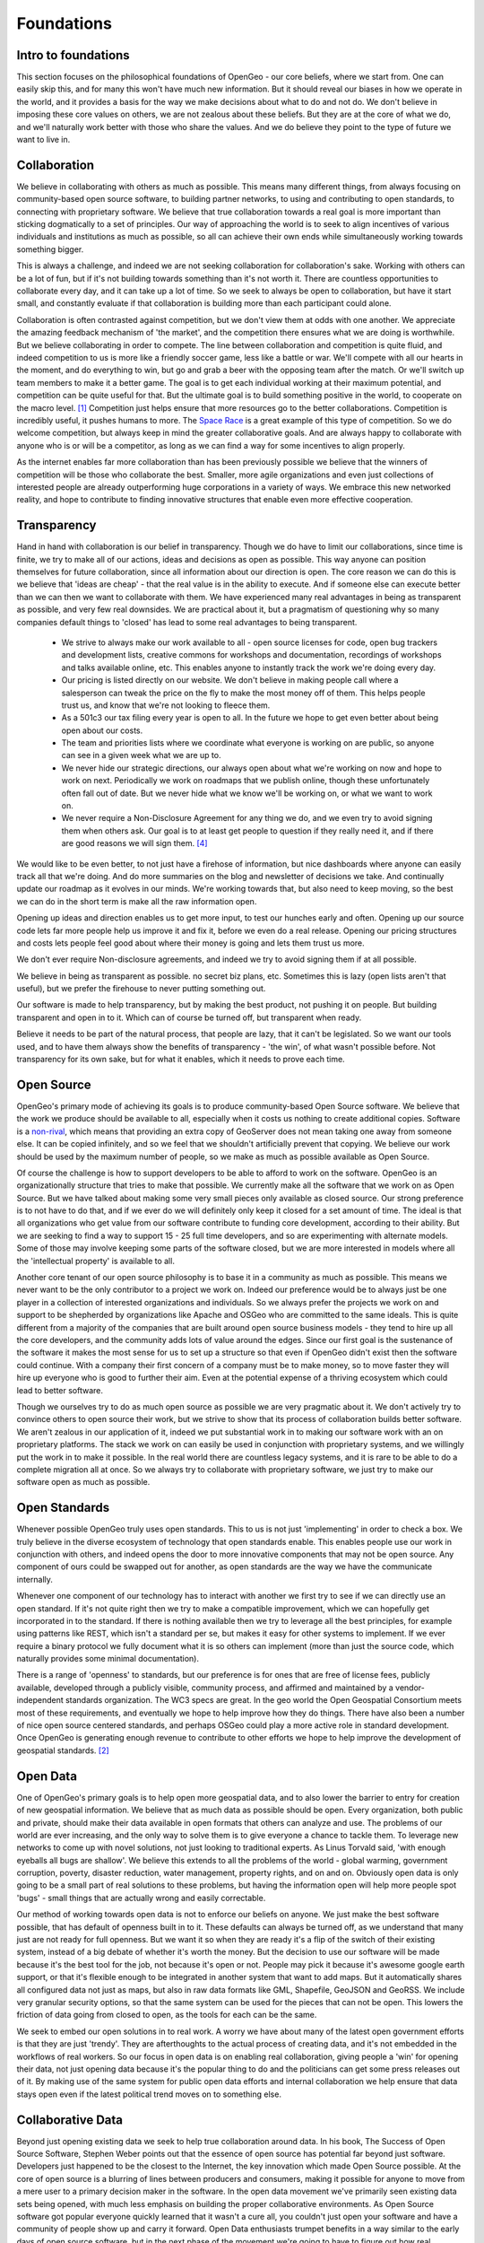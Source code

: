.. _foundations:

Foundations
============

Intro to foundations
--------------------

This section focuses on the philosophical foundations of OpenGeo - our core beliefs, where we start from.  One can easily skip this, and for many this won't have much new information.  But it should reveal our biases in how we operate in the world, and it provides a basis for the way we make decisions about what to do and not do.  We don't believe in imposing these core values on others, we are not zealous about these beliefs.  But they are at the core of what we do, and we'll naturally work better with those who share the values.  And we do believe they point to the type of future we want to live in.  


Collaboration
--------------

We believe in collaborating with others as much as possible.  This means many different things, from always focusing on community-based open source software, to building partner networks, to using and contributing to open standards, to connecting with proprietary software.  We believe that true collaboration towards a real goal is more important than sticking dogmatically to a set of principles.  Our way of approaching the world is to seek to align incentives of various individuals and institutions as much as possible, so all can achieve their own ends while simultaneously working towards something bigger.  

This is always a challenge, and indeed we are not seeking collaboration for collaboration's sake.  Working with others can be a lot of fun, but if it's not building towards something than it's not worth it.  There are countless opportunities to collaborate every day, and it can take up a lot of time.  So we seek to always be open to collaboration, but have it start small, and constantly evaluate if that collaboration is building more than each participant could alone.  

Collaboration is often contrasted against competition, but we don't view them at odds with one another.  We appreciate the amazing feedback mechanism of 'the market', and the competition there ensures what we are doing is worthwhile.  But we believe collaborating in order to compete.  The line between collaboration and competition is quite fluid, and indeed competition to us is more like a friendly soccer game, less like a battle or war.  We'll compete with all our hearts in the moment, and do everything to win, but go and grab a beer with the opposing team after the match.  Or we'll switch up team members to make it a better game.  The goal is to get each individual working at their maximum potential, and competition can be quite useful for that.  But the ultimate goal is to build something positive in the world, to cooperate on the macro level. [#f1]_  Competition just helps ensure that more resources go to the better collaborations.  Competition is incredibly useful, it pushes humans to more.  The `Space Race <http://en.wikipedia.org/wiki/Space_Race/>`_ is a great example of this type of competition.  So we do welcome competition, but always keep in mind the greater collaborative goals.  And are always happy to collaborate with anyone who is or will be a competitor, as long as we can find a way for some incentives to align properly.  

As the internet enables far more collaboration than has been previously possible we believe that the winners of competition will be those who collaborate the best.  Smaller, more agile organizations and even just collections of interested people are already outperforming huge corporations in a variety of ways.  We embrace this new networked reality, and hope to contribute to finding innovative structures that enable even more effective cooperation.

Transparency
------------

Hand in hand with collaboration is our belief in transparency.  Though we do have to limit our collaborations, since time is finite, we try to make all of our actions, ideas and decisions as open as possible.  This way anyone can position themselves for future collaboration, since all information about our direction is open.  The core reason we can do this is we believe that 'ideas are cheap' - that the real value is in the ability to execute.  And if someone else can execute better than we can then we want to collaborate with them.  We have experienced many real advantages in being as transparent as possible, and very few real downsides.  We are practical about it, but a pragmatism of questioning why so many companies default things to 'closed' has lead to some real advantages to being transparent.  

 * We strive to always make our work available to all - open source licenses for code, open bug trackers and development lists, creative commons for workshops and documentation, recordings of workshops and talks available online, etc.  This enables anyone to instantly track the work we're doing every day.

 * Our pricing is listed directly on our website.  We don't believe in making people call where a salesperson can tweak the price on the fly to make the most money off of them.  This helps people trust us, and know that we're not looking to fleece them.

 * As a 501c3 our tax filing every year is open to all.  In the future we hope to get even better about being open about our costs.

 * The team and priorities lists where we coordinate what everyone is working on are public, so anyone can see in a given week what we are up to.

 * We never hide our strategic directions, our always open about what we're working on now and hope to work on next.  Periodically we work on roadmaps that we publish online, though these unfortunately often fall out of date.  But we never hide what we know we'll be working on, or what we want to work on.

 * We never require a Non-Disclosure Agreement for any thing we do, and we even try to avoid signing them when others ask.  Our goal is to at least get people to question if they really need it, and if there are good reasons we will sign them. [#fnda]_

We would like to be even better, to not just have a firehose of information, but nice dashboards where anyone can easily track all that we're doing.  And do more summaries on the blog and newsletter of decisions we take.  And continually update our roadmap as it evolves in our minds.  We're working towards that, but also need to keep moving, so the best we can do in the short term is make all the raw information open.


Opening up ideas and direction enables us to get more input, to test our hunches early and often.  Opening up our source code lets far more people help us improve it and fix it, before we even do a real release.  Opening our pricing structures and costs lets people feel good about where their money is going and lets them trust us more.  

We don't ever require Non-disclosure agreements, and indeed we try to avoid signing them if at all possible.  

We believe in being as transparent as possible.  no secret biz plans, etc.  Sometimes this is lazy (open lists aren't that useful), but we prefer the firehouse to never putting something out.  

Our software is made to help transparency, but by making the best product, not pushing it on people.  But building transparent and open in to it.  Which can of course be turned off, but transparent when ready.

Believe it needs to be part of the natural process, that people are lazy, that it can't be legislated.  So we want our tools used, and to have them always show the benefits of transparency - 'the win', of what wasn't possible before.  Not transparency for its own sake, but for what it enables, which it needs to prove each time.  



Open Source
-----------

OpenGeo's primary mode of achieving its goals is to produce community-based Open Source software.  We believe that the work we produce should be available to all, especially when it costs us nothing to create additional copies.  Software is a `non-rival <http://en.wikipedia.org/wiki/Rivalry_%28economics%29non-rival>`_, which means that providing an extra copy of GeoServer does not mean taking one away from someone else.  It can be copied infinitely, and so we feel that we shouldn't artificially prevent that copying.  We believe our work should be used by the maximum number of people, so we make as much as possible available as Open Source.

Of course the challenge is how to support developers to be able to afford to work on the software.  OpenGeo is an organizationally structure that tries to make that possible.  We currently make all the software that we work on as Open Source.  But we have talked about making some very small pieces only available as closed source.  Our strong preference is to not have to do that, and if we ever do we will definitely only keep it closed for a set amount of time.  The ideal is that all organizations who get value from our software contribute to funding core development, according to their ability.  But we are seeking to find a way to support 15 - 25 full time developers, and so are experimenting with alternate models.  Some of those may involve keeping some parts of the software closed, but we are more interested in models where all the 'intellectual property' is available to all.  

Another core tenant of our open source philosophy is to base it in a community as much as possible.  This means we never want to be the only contributor to a project we work on.  Indeed our preference would be to always just be one player in a collection of interested organizations and individuals.  So we always prefer the projects we work on and support to be shepherded by organizations like Apache and OSGeo who are committed to the same ideals.  This is quite different from a majority of the companies that are built around open source business models - they tend to hire up all the core developers, and the community adds lots of value around the edges.  Since our first goal is the sustenance of the software it makes the most sense for us to set up a structure so that even if OpenGeo didn't exist then the software could continue.  With a company their first concern of a company must be to make money, so to move faster they will hire up everyone who is good to further their aim.  Even at the potential expense of a thriving ecosystem which could lead to better software.  

Though we ourselves try to do as much open source as possible we are very pragmatic about it.  We don't actively try to convince others to open source their work, but we strive to show that its process of collaboration builds better software.  We aren't zealous in our application of it, indeed we put substantial work in to making our software work with an on proprietary platforms.  The stack we work on can easily be used in conjunction with proprietary systems, and we willingly put the work in to make it possible.  In the real world there are countless legacy systems, and it is rare to be able to do a complete migration all at once.  So we always try to collaborate with proprietary software, we just try to make our software open as much as possible.  


Open Standards
--------------   

Whenever possible OpenGeo truly uses open standards.  This to us is not just 'implementing' in order to check a box.  We truly believe in the diverse ecosystem of technology that open standards enable.  This enables people use our work in conjunction with others, and indeed opens the door to more innovative components that may not be open source.  Any component of ours could be swapped out for another, as open standards are the way we have the communicate internally.

Whenever one component of our technology has to interact with another we first try to see if we can directly use an open standard.  If it's not quite right then we try to make a compatible improvement, which we can hopefully get incorporated in to the standard.  If there is nothing available then we try to leverage all the best principles, for example using patterns like REST, which isn't a standard per se, but makes it easy for other systems to implement.  If we ever require a binary protocol we fully document what it is so others can implement (more than just the source code, which naturally provides some minimal documentation).  

There is a range of 'openness' to standards, but our preference is for ones that are free of license fees, publicly available, developed through a publicly visible, community process, and affirmed and maintained by a vendor-independent standards organization.  The WC3 specs are great.  In the geo world the Open Geospatial Consortium meets most of these requirements, and eventually we hope to help improve how they do things.   There have also been a number of nice open source centered standards, and perhaps OSGeo could play a more active role in standard development.  Once OpenGeo is generating enough revenue to contribute to other efforts we hope to help improve the development of geospatial standards. [#f2]_


Open Data
---------

One of OpenGeo's primary goals is to help open more geospatial data, and to also lower the barrier to entry for creation of new geospatial information.  We believe that as much data as possible should be open.  Every organization, both public and private, should make their data available in open formats that others can analyze and use.  The problems of our world are ever increasing, and the only way to solve them is to give everyone a chance to tackle them.  To leverage new networks to come up with novel solutions, not just looking to traditional experts.  As Linus Torvald said, 'with enough eyeballs all bugs are shallow'.  We believe this extends to all the problems of the world - global warming, government corruption, poverty, disaster reduction, water management, property rights, and on and on.  Obviously open data is only going to be a small part of real solutions to these problems, but having the information open will help more people spot 'bugs' - small things that are actually wrong and easily correctable.  

Our method of working towards open data is not to enforce our beliefs on anyone.  We just make the best software possible, that has default of openness built in to it.  These defaults can always be turned off, as we understand that many just are not ready for full openness.  But we want it so when they are ready it's a flip of the switch of their existing system, instead of a big debate of whether it's worth the money.  But the decision to use our software will be made because it's the best tool for the job, not because it's open or not.  People may pick it because it's awesome google earth support, or that it's flexible enough to be integrated in another system that want to add maps.  But it automatically shares all configured data not just as maps, but also in raw data formats like GML, Shapefile, GeoJSON and GeoRSS.  We include very granular security options, so that the same system can be used for the pieces that can not be open.  This lowers the friction of data going from closed to open, as the tools for each can be the same.

We seek to embed our open solutions in to real work.  A worry we have about many of the latest open government efforts is that they are just 'trendy'.  They are afterthoughts to the actual process of creating data, and it's not embedded in the workflows of real workers.  So our focus in open data is on enabling real collaboration, giving people a 'win' for opening their data, not just opening data because it's the popular thing to do and the politicians can get some press releases out of it.  By making use of the same system for public open data efforts and internal collaboration we help ensure that data stays open even if the latest political trend moves on to something else.  

Collaborative Data
------------------

Beyond just opening existing data we seek to help true collaboration around data.  In his book, The Success of Open Source Software, Stephen Weber points out that the essence of open source has potential far beyond just software.  Developers just happened to be the closest to the Internet, the key innovation which made Open Source possible.  At the core of open source is a blurring of lines between producers and consumers, making it possible for anyone to move from a mere user to a primary decision maker in the software.  In the open data movement we've primarily seen existing data sets being opened, with much less emphasis on building the proper collaborative environments.  As Open Source software got popular everyone quickly learned that it wasn't a cure all, you couldn't just open your software and have a community of people show up and carry it forward.  Open Data enthusiasts trumpet benefits in a way similar to the early days of open source software, but in the next phase of the movement we're going to have to figure out how real collaboration around data can work.  For us that means aligning the incentives of those producing and consuming data, and building openness in to workflows. [#f3]_

OpenGeo seeks to further collaborative geospatial data, to push beyond just opening data, and encourage the creation and maintenance of data sets on a scale that hasn't been possible before.  Geospatial information is definitely at the forefront of collaborative data, with OpenStreetMap and Ushahidi.  Our angle is to build modular tools that enable geospatial collaboration, and support a wide variety of projects that have different communities and technology needs.  We believe geospatial collaboration will end up more like open source than wikipedia.  Which is to say there will be a lot of different communities, with different norms, licenses, technologies and degrees of openness.  The type of collaboration around butterfly parks will be much different from that around emergency roads.  We believe that much of the innovation will be around governance - how you align the incentives of different groups so that they can collaborate.  And how data can flow between some groups with different norms - they may not work together directly but will always be able to overlay and pull data in.  Our focus is on modular tools that can help encourage this innovation, by making a base line set of great tools that can be tweaked and added to.  The proper architectures of participation around geospatial information are a blend of social and technical, and our goal is to advance the technical.  To do so we seek to work with many different collaborative data projects, from amateur and totally bottom up, to internal government ones, to commercial companies.

Our goal is true collaboration, an ecosystem where citizens, government, and companies all collaborate on a public infrastructure of geospatial information, reducing replication in data collection as much as possible.  We focus on geospatial, but we hope that advances we assist in can be applied to all types of data, getting in to legal norms and generic technology.  But we feel it is essential to not just stop with 'open', but push in to collaboration and participation.  Open is not an end in itself, and we seek to help bring about the real advantages of open data that are possible once collaboration around it becomes real.

Beyond money
-----------------------

OpenGeo makes money by competing in the market.  But we never seek the types of returns that would make real investors happy.  The market is essential for giving us feedback on what we are doing, and we believe in finding profitable niches in order to help make the market as a whole more efficient, while also supporting our operations.  But our commitment to our values is greater than our desire to making large amounts of profits, which means the innovations we use to reach that a profitable niche will be open to all.  And thus quite easy for anyone else to replicate - when they can use our source code, read our business strategy and research how we executed it's not hard to follow.  Instead of holding on to our niche for as long as we can instead we will find the next one and pass it off to our partners.  Our partners will be able to ride it longer and likely extract much more than we would, while being able to leverage our brand and core experts.  We'll just have a small percentage of the profits go to us, for the work we actively do and for the brand and we've built.  

Our first goal is to further our mission of open geospatial information, and better tools to make that possible - it's simply not be super profitable.  Sustainability is quite important to further that mission, so we do aim for profits.  But once we make them we'll seek to reinvest to further our mission, and also pursue things that are less likely to make profit (geospatial collaboration to help alleviate poverty instead of to help oil companies find new wells).  Indeed as a 501c3 we are obligated by law to reinvest any revenue made on the market back in to our mission - we simply can't write big checks to our initial funders.  

We believe this focus on creating meaning and doing good in the world instead of making the maximum amount of money possible is a distinct advantage of OpenGeo.  The best people in any profession do what they do because they love it, not because it will make them rich.  Those who are in it to maximize money probably do have something they _really_ want to do, and at some point will give themselves over to that entirely.  We seek to short cut that step of working really hard for something one doesn't care about, and align what people truly want to do with what OpenGeo does.  We've found this lets us get much better 'talent', as in this day and age more and more people are disillusioned with large corporations, and realizing that life is much more about finding meaning in day to day work, not in maximizing money and _then_ doing what one really wants.  The future directions of OpenGeo will be determined by where the individuals that make it want to grow personally, and we will limit the size so that's always possible.  And encourage people to spin out on their own to create their own OpenGeo, that partners closely but where they get more control over the exact direction.  

Location-based advertising
~~~~~~~~~~~~~~~~~~~~~~~~~~~

This lack of emphasis on making big money means that we are simply not interested in location-based marketing and advertising.  While it is clearly 'the future', and while our tools are often used by startups and others aiming in that direction, it is just not a direction we will likely ever pursue.  Everyone at OpenGeo wants to do something that makes the world a better place, in some way.  Giving people coupons and ads based on their location is just not that interesting.  Helping build community, enabling people to analyze and contribute to location specific problems, and connecting people with one another through location are all things that many location-based companies will enable through massive growth powered by advertising.  We just prefer to work on the core platform or directly on the problems.  We hope to help build an open location infrastructure of which advertising is part of the fabric, but that fabric is about much more than selling and buying.  


Goals
-----


OpenGeo's goal is to build open software that helps share and understand geospatial information.  We believe that doing so will help build a truly open geospatial web of information - infrastructure for a new layer of transparency.  Our The ultimate goal is to help everyone be able to find and use any information that has a spatial component.  Location makes the increasing overload of information more relevant - it is one of the most useful filters available.  We share the visions of augmented reality, ambient findability and human connection through geospatial technology.  But we want to ensure that it's built on a public, open infrastructure - not dominated by any single point of control, just like the world wide web.   To do this we seek to align the incentives of governments, ngos, citizens, companies and consumers in to real geospatial collaboration on the base information.  

Our particular focus has been on helping governments open the information they have, and our next step is to hone in on data collaboration.  Helping governments gather and maintain geospatial data more efficiently, and helping non governmental groups do the same.  We are particularly interested in the intersection between the two, how governments can collaborate with companies and individuals around common geospatial information, reducing the replication in gathering it.  So we're working towards helping governments be able to leverage crowdsourcing in an effective way that lets them lower costs while still validating and meeting their public requirements.  

Our dream is to play a small role in enabling true collaboration, to bring the amazing power of open source to not just geospatial information, but to how we govern ourselves.  To help move from a society where 'the government' is something remote and abstract, to a way where we all collaborate to make our lives better.  At the core of this is a belief in openness, helping personal transformation to a state where everyone doesn't look to cover their asses, but we are open about our faults and where we need help, and from there we can all start to work together.  

Focus
-----

We limit ourselves in our goals - to geospatial, and to building software.  We limit so we can achieve more in a narrow domain, to have success in a niche.  Geospatial is a great place to be, as it cross cuts most every domain, and offers real value as a visualization of raw data.  We focus on software because we started as a software developers.  And it has a wonderful quality of being able to give all our work away without it costing us any additional time or effort, so we can have a much broader impact.  Focusing on infrastructure and tools allows others to innovate on top and take it in additional directions.  We do however always seek to involve ourselves in projects that directly touch users, citizens and consumers, so that we are always grounded in reality, not just building tools and infrastructure for our imagination.  In time we hope to have more directly user facing applications that we make ourselves, and that becomes more and more likely as the core tools are ever more mature.  But we will continue to focus our efforts, and likely spin off different OpenGeo type organizations that can make a similar impact.  But we seek to keep OpenGeo itself always focused on software and core geospatial software.  

A model
-------

Another goal of OpenGeo is to experiment with organizational structures.  We believe that modern corporations are not ideally suited for open source and indeed the larger trend of collaboration in this networked reality.  And neither are non-profits as they exist now.  Social Enterprise is slouching towards the right idea, but it encompasses so many different kinds of structures as to be almost meaningless.  There are some great initiatives working in similar directions, like Mozilla's Corporation/Foundation structure, and B-corps.  We hope to be part of what we believe to be a greater trend in working towards new, more appropriate structures.  We are driven by a mission, not by money, but we actively _want_ to compete in the market.  We desire to do things more efficiently, but with the goal of a better society, not more money for those who started it.  We are working towards a self sustainability where we can hopefully throw off enough money to incubate more organizations that are similar to OpenGeo.  The best of these will be grown to strong, independent self-sustaining nodes in our network, and hopefully each innovates with market and mission in different ways.  Hopefully we can find a structure that is at least more appropriate towards making open source software, where investments can be made by venture philanthropists to create self-sustaining software producers that help make a better world.  

Limits and Networks
-------------------

We put limits on the growth of OpenGeo, for two reasons.  The first is to open wider possibilities and opportunities for others - creating a network of opportunity instead of a single organization dominating.  The second is selfish - working for a 50 person company is a lot more fun than a 500 person company.  

Limiting ourselves to Geospatial Software certainly puts some constraint on our growth, but there are companies that just do geospatial and have thousands of employees.  Though we compete with these in the market we plan to compete more by building a flexible, agile network of allies.  We don't want our allies and partners to be threatened by us potentially jumping in to a profitable niche that they find.  Instead we want to be able to support and encourage them, to further innovation.  Some of these allies may be incubated by OpenGeo, but spun off as their own independent entity.  At some point we may split OpenGeo along some logical lines so that each unit can have more control and autonomy.  This should allow each organization to take bigger chances than they would as a division of a larger company.  Different organizations may form strong partnerships and symbiotic relationships with one another.  But an important point of keeping them separate is that they are allowed to die.  Each must compete in the market and get market feedback, instead of being a big corporate division that continues to exist and become more bureaucratic with inertia.  A vein of successful business ideas will lead to several 30-50 person organizations that form amoeba like, each breaking off from the core when it can support itself.  Some of these may be very co-dependent, like breaking out a killer design or marketing team in to its own company, specializing in geospatial user experience.  Their primary client would still be OpenGeo, but others in the market would also be able to use their services.  This in some ways is extending good, modular open source software design to the world of business - each unit should be able to be used by others.  

More likely in the short term than breaking out a team would be a partner of OpenGeo focusing on a particular domain and finding great success.  This could be as an awesome services business, that builds amazing applications for lots of clients, based on OpenGeo software.  Or it could be a new product that leverages the OpenGeo Suite for a particular niche - cloud-based biological tracking, or a mobile geo-enabled emergency response system.  Instead of trying to build a company that grows and expands to more niches those niches should be covered by other nodes in the network that can truly understand the market.  But they'll benefit from improvements to the geo core, and will also contribute back to it.  

The selfish reason for these limits is that most everyone that we talked to about building and growing companies says the most fun stage is when it's small.  When you know everyone and have a common mission you're working towards, where everyone is synced up.  We want to continue to work for those companies, and don't want to have to leave and start new things.  Some of these may be more profit oriented than OpenGeo, some may be less.  So if we just split thing up along logical lines whenever it gets too big then we can continue on this path.  We hope that we can continue the synergies of working together even if in separate organizations, and indeed open source software provides a model for this.  

* Being able to find everything
* Having power to influence
* Facilitate collaboration
* Personal transformation
* Why Spatial

  * cross cuts everything
  * visual
  * constrain the problem

.. rubric:: Footnotes

.. [#f1] A good example of this is the rivalry between GeoServer and MapServer.  Both are collaboratively built, but compete in the annual 'WMS Shoot Out' at the FOSS4G conference, where we see which is faster.  The competition is fierce, both teams want to win, but ultimately everyone is friends.  Each project meets all the same open standards, so they naturally cooperate far more than they 'compete'.  Both talk to the same backend and front end software, and contribute to each of those.  Both groups will recommend the other when it's more appropriate for a situation.  The awesome result of this competition, however, is that both projects are far faster than any of the rest of the competition.  For the past couple years proprietary software has tried to compete in the competition, but dropped out early because they couldn't devote enough resources to it.  Our suspicion is that they were so far behind that it would be bad marketing for them to admit it.  (Our favorite in 2010 was QGIS Mapserver, which had an abysmal showing relative to others, but still published their numbers - that's opening the door for collaboration).  In general the competition between GeoServer and MapServer has made both projects far stronger than they'd be if they existed in isolation.  

.. [#f2] Our current preference is best typified by the GeoRSS standard, which was started as a completely open community process.  When it had sufficiently matured the OGC took it under its wing and made it an official standard, without trying to change it.  In our view the current standard OGC spec development process could use a couple improvements, like having decisions made online and not in person, and opening the spec development to anyone interested, not just paying members.  

.. [#f3] Nat Torkington has a really great post that articulates this type of thinking quite well, see http://radar.oreilly.com/2010/02/rethinking-open-data.html

.. [#fnda] (nda thoughts)
